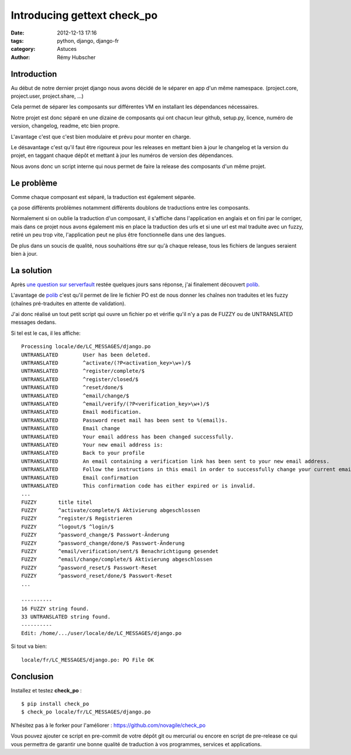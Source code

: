 ############################
Introducing gettext check_po
############################

:date: 2012-12-13 17:16
:tags: python, django, django-fr
:category: Astuces
:author: Rémy Hubscher


Introduction
************

Au début de notre dernier projet django nous avons décidé de le
séparer en app d'un même namespace. (project.core, project.user,
project.share, ...)

Cela permet de séparer les composants sur différentes VM en installant
les dépendances nécessaires.

Notre projet est donc séparé en une dizaine de composants qui ont
chacun leur github, setup.py, licence, numéro de version, changelog,
readme, etc bien propre.

L'avantage c'est que c'est bien modulaire et prévu pour monter en
charge.

Le désavantage c'est qu'il faut être rigoureux pour les releases en
mettant bien à jour le changelog et la version du projet, en taggant
chaque dépôt et mettant à jour les numéros de version des dépendances.

Nous avons donc un script interne qui nous permet de faire la release
des composants d'un même projet.


Le problème
***********

Comme chaque composant est séparé, la traduction est également séparée.

ça pose différents problèmes notamment différents doublons de
traductions entre les composants.

Normalement si on oublie la traduction d'un composant, il s'affiche
dans l'application en anglais et on fini par le corriger, mais dans ce
projet nous avons également mis en place la traduction des urls et si
une url est mal traduite avec un fuzzy, retiré un peu trop vite,
l'application peut ne plus être fonctionnelle dans une des langues.

De plus dans un soucis de qualité, nous souhaitions être sur qu'à
chaque release, tous les fichiers de langues seraient bien à jour.


La solution
***********

Après `une question sur serverfault`_ restée quelques jours sans
réponse, j'ai finalement découvert polib_.

L'avantage de polib_ c'est qu'il permet de lire le fichier PO est de
nous donner les chaînes non traduites et les fuzzy (chaînes
pré-traduites en attente de validation).

J'ai donc réalisé un tout petit script qui ouvre un fichier po et
vérifie qu'il n'y a pas de FUZZY ou de UNTRANSLATED messages dedans.

Si tel est le cas, il les affiche::

    Processing locale/de/LC_MESSAGES/django.po
    UNTRANSLATED	User has been deleted.
    UNTRANSLATED	^activate/(?P<activation_key>\w+)/$
    UNTRANSLATED	^register/complete/$
    UNTRANSLATED	^register/closed/$
    UNTRANSLATED	^reset/done/$
    UNTRANSLATED	^email/change/$
    UNTRANSLATED	^email/verify/(?P<verification_key>\w+)/$
    UNTRANSLATED	Email modification.
    UNTRANSLATED	Password reset mail has been sent to %(email)s.
    UNTRANSLATED	Email change
    UNTRANSLATED	Your email address has been changed successfully.
    UNTRANSLATED	Your new email address is:
    UNTRANSLATED	Back to your profile
    UNTRANSLATED	An email containing a verification link has been sent to your new email address.
    UNTRANSLATED	Follow the instructions in this email in order to successfully change your current email address.
    UNTRANSLATED	Email confirmation
    UNTRANSLATED	This confirmation code has either expired or is invalid.
    ...
    FUZZY	title titel
    FUZZY	^activate/complete/$ Aktivierung abgeschlossen
    FUZZY	^register/$ Registrieren
    FUZZY	^logout/$ ^login/$
    FUZZY	^password_change/$ Passwort-Änderung
    FUZZY	^password_change/done/$ Passwort-Änderung
    FUZZY	^email/verification/sent/$ Benachrichtigung gesendet
    FUZZY	^email/change/complete/$ Aktivierung abgeschlossen
    FUZZY	^password_reset/$ Passwort-Reset
    FUZZY	^password_reset/done/$ Passwort-Reset
    ...
    
    ----------
    16 FUZZY string found.
    33 UNTRANSLATED string found.
    ----------
    Edit: /home/.../user/locale/de/LC_MESSAGES/django.po

Si tout va bien::

    locale/fr/LC_MESSAGES/django.po: PO File OK

Conclusion
**********

Installez et testez **check_po** :

::

    $ pip install check_po
    $ check_po locale/fr/LC_MESSAGES/django.po

N'hésitez pas à le forker pour l'améliorer : https://github.com/novagile/check_po

Vous pouvez ajouter ce script en pre-commit de votre dépôt git ou
mercurial ou encore en script de pre-release ce qui vous permettra de
garantir une bonne qualité de traduction à vos programmes, services et
applications.

.. _`une question sur serverfault`: http://superuser.com/questions/517276/after-a-gettext-update-be-able-to-check-if-a-translation-file-has-been-translate
.. _polib: https://polib.readthedocs.io/en/latest/quickstart.html#more-examples
